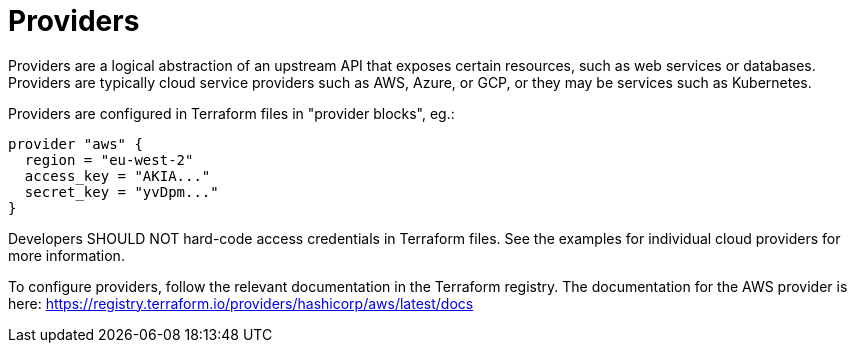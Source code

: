 = Providers

Providers are a logical abstraction of an upstream API that exposes certain resources, such as web services or databases. Providers are typically cloud service providers such as AWS, Azure, or GCP, or they may be services such as Kubernetes.

Providers are configured in Terraform files in "provider blocks", eg.:

[source]
----
provider "aws" {
  region = "eu-west-2"
  access_key = "AKIA..."
  secret_key = "yvDpm..."
}
----

Developers SHOULD NOT hard-code access credentials in Terraform files. See the examples for individual cloud providers for more information.

To configure providers, follow the relevant documentation in the Terraform registry. The documentation for the AWS provider is here:
https://registry.terraform.io/providers/hashicorp/aws/latest/docs
